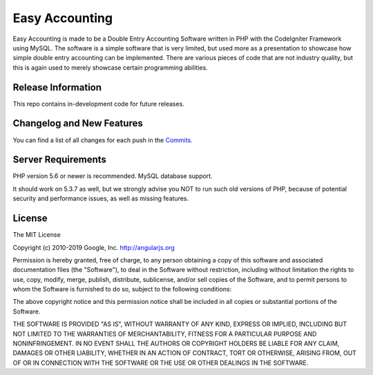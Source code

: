###################
Easy Accounting
###################

Easy Accounting is made to be a Double Entry Accounting Software written in PHP with the CodeIgniter Framework using MySQL.
The software is a simple software that is very limited, but used more as a presentation to showcase how simple double entry
accounting can be implemented. There are various pieces of code that are not industry quality, but this is again used to merely
showcase certain programming abilities.

*******************
Release Information
*******************

This repo contains in-development code for future releases.

**************************
Changelog and New Features
**************************

You can find a list of all changes for each push in the `Commits <https://github.com/Polkm7/SoftwareApplicationDomainProject/commits/master>`_.

*******************
Server Requirements
*******************

PHP version 5.6 or newer is recommended.
MySQL database support.

It should work on 5.3.7 as well, but we strongly advise you NOT to run
such old versions of PHP, because of potential security and performance
issues, as well as missing features.

*******
License
*******

The MIT License

Copyright (c) 2010-2019 Google, Inc. http://angularjs.org

Permission is hereby granted, free of charge, to any person obtaining a copy
of this software and associated documentation files (the "Software"), to deal
in the Software without restriction, including without limitation the rights
to use, copy, modify, merge, publish, distribute, sublicense, and/or sell
copies of the Software, and to permit persons to whom the Software is
furnished to do so, subject to the following conditions:

The above copyright notice and this permission notice shall be included in
all copies or substantial portions of the Software.

THE SOFTWARE IS PROVIDED "AS IS", WITHOUT WARRANTY OF ANY KIND, EXPRESS OR
IMPLIED, INCLUDING BUT NOT LIMITED TO THE WARRANTIES OF MERCHANTABILITY,
FITNESS FOR A PARTICULAR PURPOSE AND NONINFRINGEMENT. IN NO EVENT SHALL THE
AUTHORS OR COPYRIGHT HOLDERS BE LIABLE FOR ANY CLAIM, DAMAGES OR OTHER
LIABILITY, WHETHER IN AN ACTION OF CONTRACT, TORT OR OTHERWISE, ARISING FROM,
OUT OF OR IN CONNECTION WITH THE SOFTWARE OR THE USE OR OTHER DEALINGS IN
THE SOFTWARE.
